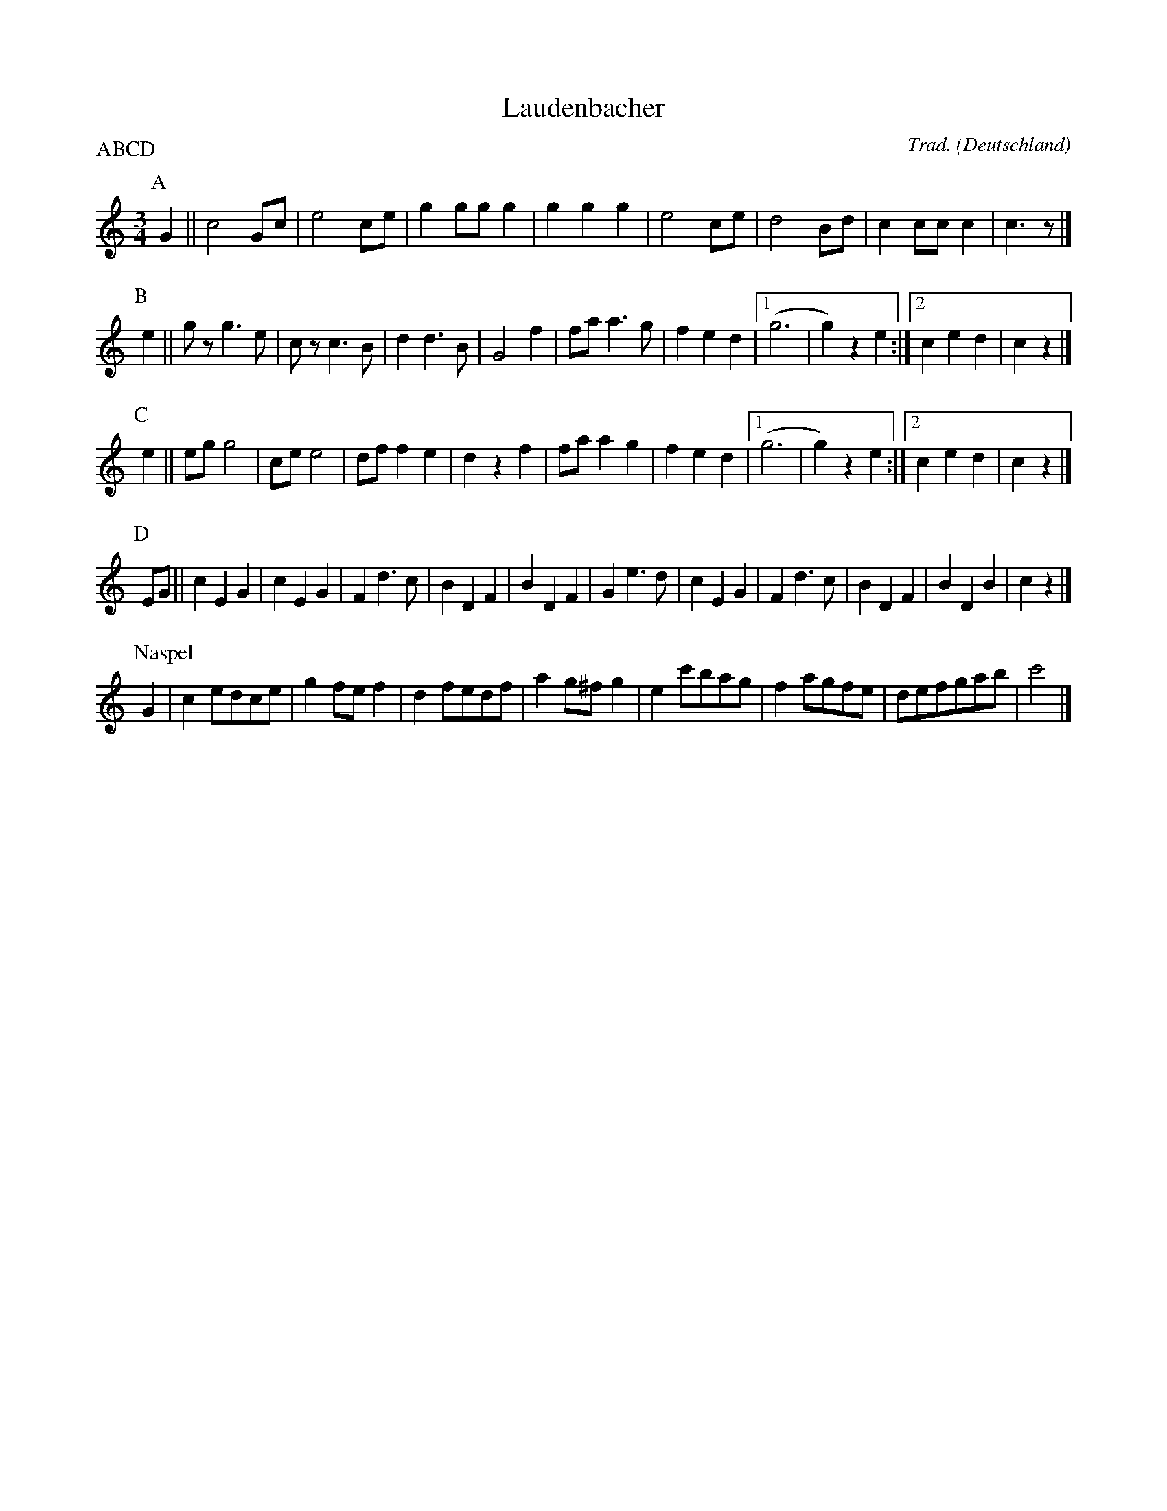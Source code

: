 X:1
T:Laudenbacher
C:Trad.
O:Deutschland
Z:Bart Vanhaverbeke <bvanhaverbeke@unicall.be>
P:ABCD
L:1/4
M:3/4
K:C
P:A
G||c2 G/c/|e2 c/e/|g g/g/ g | g g g | e2 c/e/ |d2 B/d/|c c/c/ c|c>z |]
P:B
e||g/ z/ g>e|c/z/ c>B|d d>B|G2 f|f/a/ a>g|f e d |1 (g3|g) z e :|2 c e d|c z |]
P:C
e||e/g/ g2|c/e/ e2|d/f/ f e | d z f | f/a/ a g | f e d |1 (g3|g) z e :|2 c e d | c z|]
P:D
E/G/ || c E G | c E G | F d>c|B D F | B D F | G e>d | c E G | F d>c | B D F | B D B | c z |]
P:Naspel
G|c e/d/c/e/|g f/e/ f|d f/e/d/f/|a g/^f/ g|e c'/b/a/g/|f a/g/f/e/|d/e/f/g/a/b/ |c'2|]
